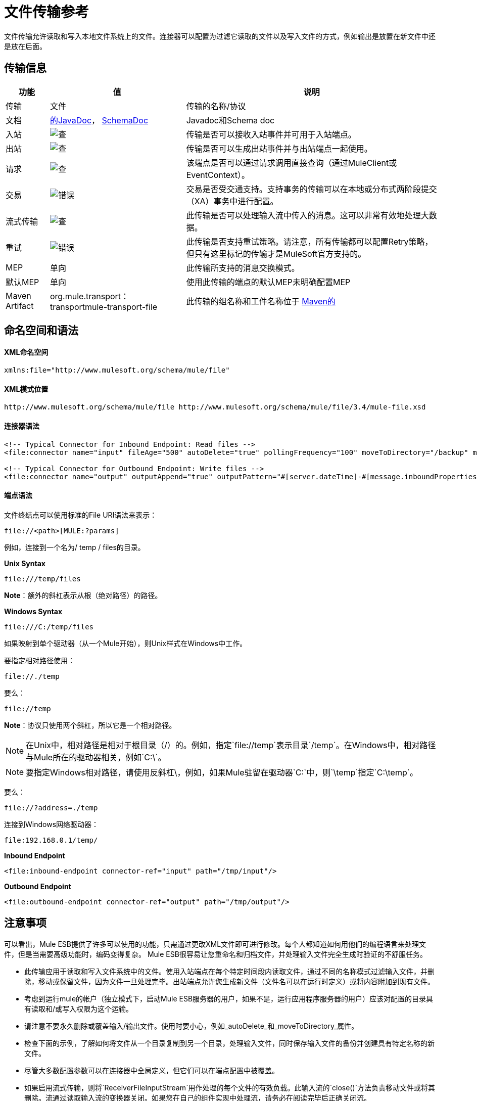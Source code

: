 = 文件传输参考
:keywords: anypoint studio, esb, connectors, files, file connector, endpoints

文件传输允许读取和写入本地文件系统上的文件。连接器可以配置为过滤它读取的文件以及写入文件的方式，例如输出是放置在新文件中还是放在后面。

== 传输信息

[%header%autowidth.spread]
|===
|功能|值|说明
|传输 |文件 |传输的名称/协议
|文档 | link:http://www.mulesoft.org/docs/site/current3/apidocs/org/mule/transport/file/package-summary.html[的JavaDoc]， link:http://www.mulesoft.org/docs/site/current3/schemadocs/namespaces/http_www_mulesoft_org_schema_mule_file/namespace-overview.html[SchemaDoc]  | Javadoc和Schema doc
|入站 | image:check.png[查]  |传输是否可以接收入站事件并可用于入站端点。
|出站 | image:check.png[查]  |传输是否可以生成出站事件并与出站端点一起使用。
|请求  | image:check.png[查]  |该端点是否可以通过请求调用直接查询（通过MuleClient或EventContext）。
|交易 | image:error.png[错误]  |交易是否受交通支持。支持事务的传输可以在本地或分布式两阶段提交（XA）事务中进行配置。
|流式传输 | image:check.png[查]  |此传输是否可以处理输入流中传入的消息。这可以非常有效地处理大数据。
|重试 | image:error.png[错误]  |此传输是否支持重试策略。请注意，所有传输都可以配置Retry策略，但只有这里标记的传输才是MuleSoft官方支持的。
| MEP  |单向 |此传输所支持的消息交换模式。
|默认MEP  |单向 |使用此传输的端点的默认MEP未明确配置MEP
| Maven Artifact  | org.mule.transport：transportmule-transport-file  |此传输的组名称和工件名称位于 http://maven.apache.org/[Maven的]
|===

== 命名空间和语法

====  XML命名空间

[source, xml, linenums]
----
xmlns:file="http://www.mulesoft.org/schema/mule/file"
----

====  XML模式位置

[source, code, linenums]
----
http://www.mulesoft.org/schema/mule/file http://www.mulesoft.org/schema/mule/file/3.4/mule-file.xsd
----

==== 连接器语法

[source, xml, linenums]
----
<!-- Typical Connector for Inbound Endpoint: Read files -->
<file:connector name="input" fileAge="500" autoDelete="true" pollingFrequency="100" moveToDirectory="/backup" moveToPattern="#[message.inboundProperties['originalFilename']].backup"/>
 
<!-- Typical Connector for Outbound Endpoint: Write files -->
<file:connector name="output" outputAppend="true" outputPattern="#[server.dateTime]-#[message.inboundProperties['originalFilename']]" />
----

==== 端点语法

文件终结点可以使用标准的File URI语法来表示：

----
file://<path>[MULE:?params]
----

例如，连接到一个名为/ temp / files的目录。

*Unix Syntax*

----
file:///temp/files
----

*Note*：额外的斜杠表示从根（绝对路径）的路径。

*Windows Syntax*

----
file:///C:/temp/files
----

如果映射到单个驱动器（从一个Mule开始），则Unix样式在Windows中工作。

要指定相对路径使用：

----
file://./temp
----

要么：

----
file://temp
----

*Note*：协议只使用两个斜杠，所以它是一个相对路径。

[NOTE]
在Unix中，相对路径是相对于根目录（/）的。例如，指定`file://temp`表示目录`/temp`。在Windows中，相对路径与Mule所在的驱动器相关，例如`C:\`。

[NOTE]
要指定Windows相对路径，请使用反斜杠\，例如，如果Mule驻留在驱动器`C:\`中，则`\temp`指定`C:\temp`。

要么：

----
file://?address=./temp
----

连接到Windows网络驱动器：

----
file:192.168.0.1/temp/
----

*Inbound Endpoint*

[source, xml, linenums]
----
<file:inbound-endpoint connector-ref="input" path="/tmp/input"/>
----

*Outbound Endpoint*

[source, xml, linenums]
----
<file:outbound-endpoint connector-ref="output" path="/tmp/output"/>
----

== 注意事项

可以看出，Mule ESB提供了许多可以使用的功能，只需通过更改XML文件即可进行修改。每个人都知道如何用他们的编程语言来处理文件，但是当需要高级功能时，编码变得复杂。 Mule ESB很容易让您重命名和归档文件，并处理输入文件完全生成时验证的不舒服任务。

* 此传输应用于读取和写入文件系统中的文件。使用入站端点在每个特定时间段内读取文件，通过不同的名称模式过滤输入文件，并删除，移动或保留文件，因为文件一旦处理完毕。出站端点允许您生成新文件（文件名可以在运行时定义）或将内容附加到现有文件。
* 考虑到运行mule的帐户（独立模式下，启动Mule ESB服务器的用户，如果不是，运行应用程序服务器的用户）应该对配置的目录具有读取和/或写入权限为这个运输。
* 请注意不要永久删除或覆盖输入/输出文件。使用时要小心，例如_autoDelete_和_moveToDirectory_属性。
* 检查下面的示例，了解如何将文件从一个目录复制到另一个目录，处理输入文件，同时保存输入文件的备份并创建具有特定名称的新文件。
* 尽管大多数配置参数可以在连接器中全局定义，但它们可以在端点配置中被覆盖。
* 如果启用流式传输，则将`ReceiverFileInputStream`用作处理的每个文件的有效负载。此输入流的`close()`方法负责移动文件或将其删除。流通过读取输入流的变换器关闭。如果您在自己的组件实现中处理流，请务必在阅读完毕后正确关闭流。
* 当配置为使用工作目录时，Mule将两个属性添加到消息中，以指示文件读取源：+
**  `sourceFileName`：包含与未配置workDirectory时Mule使用的originalFilename属性相同的值
**  `sourceDirectory`：包含与mule在未配置workDirectory时使用的originalDirectory属性相同的值。

== 特点

* 以常规轮询间隔读取文件
* 写入文件

== 用法

要在您的Mule配置中使用文件传输，请<<Schema>>并使用`<file`：`connector>`，`<file`：`inbound-endpoint>`和/或`<file`： `outbound-endpoint>`个元素。请参阅下面的<<Example Configurations>>。

您可以在属性中使用以下表达式：

* ＃[函数：邮戳]
* ＃[功能：邮戳：DD-MM-yy]所
* ＃[函数：SYSTIME]
* ＃[功能：UUID]
* ＃[报头：originalFilename]
* ＃[功能：计数]
* ＃[message.inboundProperties ['_ messagepropertyname'_]

对于使用Mule 3.4添加到MEL的dateTime函数，请参阅MEL日期和时间函数。

== 示例配置

以下简单示例将文件从_ / tmp / input_ copies复制到_ / tmp / output_❹每1秒（1000毫秒）❷。由于输入文件不会被删除❶它们每次都会被处理。将*autoDelete*更改为*true*只是移动文件。

[source, xml, linenums]
----
<mule xmlns="http://www.mulesoft.org/schema/mule/core"
      xmlns:xsi="http://www.w3.org/2001/XMLSchema-instance"
      xmlns:spring="http://www.springframework.org/schema/beans"
      xmlns:file="http://www.mulesoft.org/schema/mule/file"
      xsi:schemaLocation="
         http://www.springframework.org/schema/beans http://www.springframework.org/schema/beans/spring-beans-current.xsd
         http://www.mulesoft.org/schema/mule/core http://www.mulesoft.org/schema/mule/core/3.4/mule.xsd
         http://www.mulesoft.org/schema/mule/file http://www.mulesoft.org/schema/mule/file/3.4/mule-file.xsd">
 
    <file:connector name="input" autoDelete="false" ❶ pollingFrequency="1000" ❷ />
 
    <file:connector name="output" outputAppend="false"/>
     
    <flow name="copyFile">
        <file:inbound-endpoint connector-ref="input" path="/tmp/input"/> ❸
        <file:outbound-endpoint connector-ref="output" path="/tmp/output"/> ❹
    </flow>
</mule>
----

以下示例每5秒（5000毫秒）将文件❶从_ / tmp / input_移动到_ / tmp / output_，将原始文件的备份文件（带有扩展备份）保存在_ / tmp / backup_❹中。新文件将以当前日期和时间重新命名为前缀❺。请注意，*fileAge*可防止移动仍在生成的文件，因为文件必须至少保留半秒❷。

[source, xml, linenums]
----
<mule xmlns="http://www.mulesoft.org/schema/mule/core"
      xmlns:xsi="http://www.w3.org/2001/XMLSchema-instance"
      xmlns:spring="http://www.springframework.org/schema/beans"
      xmlns:file="http://www.mulesoft.org/schema/mule/file"
      xsi:schemaLocation="
         http://www.springframework.org/schema/beans http://www.springframework.org/schema/beans/spring-beans-current.xsd
         http://www.mulesoft.org/schema/mule/core http://www.mulesoft.org/schema/mule/core/3.4/mule.xsd
         http://www.mulesoft.org/schema/mule/file http://www.mulesoft.org/schema/mule/file/3.4/mule-file.xsd">
 
    <file:connector name="input" autoDelete="true" ❶ fileAge="500" ❷ pollingFrequency="5000" ❸ />
 
    <file:connector name="output" outputAppend="false"/>
     
    <flow name="moveFile">
        <file:inbound-endpoint connector-ref="input" path="/tmp/input"
                      moveToDirectory="/tmp/backup"
                      moveToPattern="#[message.inboundProperties['originalFilename']].backup"/>
        <file:outbound-endpoint connector-ref="output" path="/tmp/output"
                      outputPattern="#[function:datestamp]-#[message.inboundProperties['originalFilename']]"/>
    </flow>
</mule>
----

以下示例显示了不同的连接器配置。第三个示例覆盖传输实现的一部分，并且在处理之后不删除文件。入站端点将其移至一个目录进行归档处理后。

[source, xml, linenums]
----
<mule xmlns="http://www.mulesoft.org/schema/mule/core"
      xmlns:xsi="http://www.w3.org/2001/XMLSchema-instance"
      xmlns:file="http://www.mulesoft.org/schema/mule/file"
      xsi:schemaLocation="
          http://www.mulesoft.org/schema/mule/file http://www.mulesoft.org/schema/mule/file/3.4/mule-file.xsd
          http://www.mulesoft.org/schema/mule/core http://www.mulesoft.org/schema/mule/core/3.4/mule.xsd">
 
    <file:connector name="sendConnector" outputAppend="true" outputPattern="[TARGET_FILE]" />
 
    <file:connector name="receiveConnector" fileAge="500" autoDelete="true" pollingFrequency="100" />
 
    <file:connector name="inboundFileConnector" pollingFrequency="10000"
              streaming="false" autoDelete="false"> ❶
        <service-overrides messageFactory="org.mule.transport.file.FileMuleMessageFactory"
            inboundTransformer="org.mule.transformer.NoActionTransformer" /> ❷
        <file:expression-filename-parser />
    </file:connector>
 
    <flow name="RefreshFileManager">
        <file:inbound-endpoint connector-ref="inboundFileConnector"
            path="C:/temp/filewatcher/inbox" moveToDirectory="C:/temp/filewatcher/history"
            moveToPattern="#[function:datestamp]-#[message.inboundProperties['originalFilename']]" /> ❸
 
        ...
    </flow>
     
    ...
</mule>
----

== 配置选项

文件传输*inbound endpoint*属性：

[%header%autowidth.spread]
|===
| {名称{1}}说明 |缺省
| *autoDelete*  |如果您不希望Mule在处理文件 | `true`后删除文件，请将此属性设置为{{1}
因为Mule在读取此文件之前等待，直到文件上次修改时间戳为止，设置此值（以毫秒为单位处理文件的最小年限）非常有用表示该文件比此值旧 | `true`
| *moveToDirectory*  |使用此参数让Mule保存它读取的文件的备份副本。 *Note*：如果文件已存在于目录中，则moveToDirectory只将文件移动到目录一次。随后尝试将相同的文件移动到目录会导致Mule抛出异常。 | 
| *moveToPattern*  |将此参数与`moveToPattern`一起用于重命名备份文件 | 
的副本
| *pollingFrequency*  |设置检查读目录 | `0`的频率（以毫秒为单位）
| *recursive*  |使用此参数，以便在读取目录时Mule递归 | `false`
| *streaming*  |如果您希望有效内容是字节数组而不是FileInputStream，请将此参数设置为`false`  | `true`
| *workDirectory*† |如果您在输入文件被Mule处理之前需要移动输入文件，则使用该参数 | 
分配一个工作目录（在同一文件系统中）
| *workFileNamePattern*  |与*workDirectory*一起使用此参数在处理它们之前重命名输入文件 | 
|===

†当配置为使用工作目录时，Mule向消息添加两个属性以指示文件读取源：

*  `sourceFileName`：包含与未配置workDirectory时Mule使用的originalFilename属性相同的值
*  `sourceDirectory`：包含与mule在未配置workDirectory时使用的originalDirectory属性相同的值。

文件传输*outbound endpoint*属性

[%header%autowidth.spread]
|===
| {名称{1}}说明 |缺省
| *outputAppend*  |如果要写入的文件已经存在，请将此参数设置为true以追加新内容而不是覆盖文件。 | `false`
| *outputPattern*  |将文件写入磁盘时使用的模式。 | 
|===

== 连接器

文件连接器配置引用连接器的文件端点的默认行为。如果只配置一个文件连接器，则所有文件终结点均使用该连接器。

=== 连接器的属性

[%header%autowidth.spread]
|===
| {名称{1}}说明
| writeToDirectory  |文件在调度时应该写入的目录路径。该路径通常被设置为调度事件的端点，但是这允许您显式强制连接器的单个目录。 +
*Type*：`string` +
*Required*：否+
*Default*：无
| readFromDirectory  |应从中读取文件的目录路径。此路径通常设置为入站端点，但是这允许您显式强制连接器的单个目录。 +
*Type*：`string` +
*Required*：否+
*Default*：无
| autoDelete  |如果设置为true（默认值），它将导致文件在读取后被删除。如果打开流式传输，则会在文件的InputStream关闭时发生。否则，文件被读入内存并立即删除。要访问java.io.File对象，请将此属性设置为false，并为连接器指定NoActionTransformer转换器。 Mule不会删除该文件，因此完成后由组件删除它。如果设置了moveToDirectory，则首先移动文件，然后将移动文件的File对象传递给组件。建议在关闭autoDelete时指定moveToDirectory。 +
*Type*：`boolean` +
*Required*：否+
*Default*：`true`
| outputAppend  |输出是否应附加到现有文件。 +
*Type*：`boolean` +
*Required*：否+
*Default*：`false`
| serialiseObjects  |确定是否应将对象序列化到文件。如果`false`（默认），则写入原始字节或文本。 +
*Type*：`boolean` +
*Required*：否+
*Default*：无
| streaming  |是否应将FileInputStream作为消息负载（如果为true）或字节数组发送。 （如果`false`）。 +
*Type*：`boolean` +
*Required*：否+
*Default*：`true`
| workDirectory  |（从Mule 2.1.4开始）在处理之前应将文件移动到的目录路径。工作目录必须与读取目录位于同一文件系统中。 +
*Type*：`string` +
*Required*：否+
*Default*：无
| workFileNamePattern  |（作为Mule 2.1.4）将文件移动到由workDirectory属性确定的新位置时使用的模式。您可以使用为此连接器配置的文件解析器支持的模式。 +
*Type*：`string` +
*Required*：否+
*Default*：无
|递归 |当目录被读取时是否递归+
*Type*：`boolean` +
*Required*：否+
*Default*：`false`
| pollingFrequency  |应检查读取目录的频率（以毫秒为单位）（默认值为0）。请注意，读取目录由监听组件的端点指定。 +
*Type*：`long` +
*Required*：否+
*Default*：无
| fileAge  |要处理文件的最小年龄（毫秒）。这在消耗大文件时非常有用。它告诉Mule在消耗文件之前等待一段时间，以便在处理文件之前完全写入文件。 +
*Type*：`long` +
*Required*：否+
*Default*：无
| moveToPattern  |将读取文件移动到由moveToDirectory属性确定的新位置时使用的模式。这可以使用为此连接器配置的文件解析器所支持的模式。 +
*Type*：`string` +
*Required*：否+
*Default*：无
| moveToDirectory  |读取文件后应写入的目录路径。如果没有设置，文件被读取后被删除。 *Note*：如果文件已经存在且名称相同，moveToDirectory只能移动一次文件。小心不要永久删除或覆盖输入/输出文件。 +
*Type*：`string` +
*Required*：否+
*Default*：无
| outputPattern  |将文件写入磁盘时使用的模式。这可以使用为此连接器配置的文件解析器所支持的模式。 +
*Type*：`string` +
*Required*：否+
*Default*：无
|===

连接器的=== 子元素

[%header%autowidth.spread]
|===
| {名称{1}}基数 |说明
| abstract-filenameParser  | 0..1  | abstract-filenameParser元素是文件名解析器元素的占位符。文件解析器在将文件写入目录时使用的连接器上设置。解析器使用解析器和当前消息将outputPattern属性转换为字符串。使用的默认实现是expression-filename-parser，但您也可以指定一个自定义文件名解析器。
|===

== 相关元素

== 端点

=== 端点的属性

[%header%autowidth.spread]
|===
| {名称{1}}说明
|路径 |文件目录位置。 +
*Type*：`string` +
*Required*：否+
*Default*：无
| pollingFrequency  |应检查读取目录的频率（以毫秒为单位）（默认值为0）。请注意，读取目录由监听组件的端点指定。 +
*Type*：`long` +
*Required*：否+
*Default*：无
| fileAge  |要处理文件的最小年龄（毫秒）。这在消耗大文件时非常有用。它告诉Mule在消耗文件之前等待一段时间，以便在处理文件之前完全写入文件。 +
*Type*：`long` +
*Required*：否+
*Default*：无
| moveToPattern  |将读取文件移动到由moveToDirectory属性确定的新位置时使用的模式。这可以使用为此连接器配置的文件解析器所支持的模式。 +
*Type*：`string` +
*Required*：否+
*Default*：无
| moveToDirectory  |读取文件后应写入的目录路径。如果没有设置，文件被读取后被删除。 *Note*：如果目录中已存在文件，moveToDirectory只将文件移动到目录一次。随后尝试将相同的文件移动到目录会导致Mule抛出异常。 +
*Type*：`string` +
*Required*：否+
*Default*：无
|比较器 |使用指定的比较器对传入文件进行排序，如comparator = "org.mule.transport.file.comparator.OlderFirstComparator"。该类必须实现java.util.Comparator接口。 +
*Type*：`class` +
*ame*，必填+
*no*，默认：无
| reverseOrder  |是否应该颠倒比较器顺序。默认为false。 +
*Type*：`boolean` +
*Required*：否+
*Default*：无
| outputPattern  |将文件写入磁盘时使用的模式。这可以使用为此连接器配置的文件解析器所支持的模式。 +
*Type*：`string` +
*Required*：否+
*Default*：无
|===

`endpoint`没有子元素。


== 入站端点

入站端点的=== 属性

[%header%autowidth.spread]
|===
| {名称{1}}说明
|路径 |文件目录位置。 +
*Type*：`string` +
*Required*：否+
*Default*：无
| pollingFrequency  |应检查读取目录的频率（以毫秒为单位）（默认值为0）。请注意，读取目录由监听组件的端点指定。 +
*Type*：`long` +
*Required*：否+
*Default*：无
| fileAge  |要处理文件的最小年龄（毫秒）。这在消耗大文件时非常有用。它告诉Mule在消耗文件之前等待一段时间，以便在处理文件之前完全写入文件。 +
*Type*：`long` +
*Required*：否+
*Default*：无
| moveToPattern  |将读取文件移动到由moveToDirectory属性确定的新位置时使用的模式。这可以使用为此连接器配置的文件解析器所支持的模式。 +
*Type*：`string` +
*Required*：否+
*Default*：无
| moveToDirectory  |读取文件后应写入的目录路径。如果没有设置，文件被读取后被删除。 *Note*：如果目录中已存在文件，moveToDirectory只将文件移动到目录一次。随后尝试将相同的文件移动到目录会导致Mule抛出异常。 +
*Type*：`string` +
*Required*：否+
*Default*：无
|比较器 |使用指定的比较器对传入文件进行排序，如comparator = "org.mule.transport.file.comparator.OlderFirstComparator"。该类必须实现`java.util.Comparator`接口。 +
*Type*：`class name` +
*Required*：否+
*Default*：无
| reverseOrder  |是否应该颠倒比较器顺序。默认为false。 +
*Type*：`boolean` +
*Required*：否+
*Default*：`false`
|===

`inbound-endpoint`没有子元素。

== 出站端点

<outbound-endpoint...>的{​​{0}}属性

[%header,cols="5*"]
|=====
| {名称{1}}输入 |必 |缺省 |说明
|路径 |字符串 |否 |   |文件目录位置。
| outputPattern  |字符串 |否 |   |将文件写入磁盘时使用的模式。这可以使用为此连接器配置的文件解析器所支持的模式。
|=====

没有<outbound-endpoint...>的子元素

== 文件到字节数组转换器

文件到字节数组转换器元素配置一个将java.io.File的内容读入字节数组（byte []）的转换器。

没有<file-to-byte-array-transformer...>的子元素


== 文件到字符串转换器

文件到字符串变换器元素配置一个将java.io.File的内容读入java.lang.String的变换器。

没有<file-to-string-transformer...>的子元素


*Note*：此转换器不关闭文件流。这可以防止在流程异步时删除或移动文件。如果您为异步端点启用了流式传输，请改用ObjectToString转换器。

== 文件名通配符筛选器

filename-wildcard-filter元素配置一个过滤器，可用于通过将通配符表达式应用于文件名来限制正在处理的文件。例如，输入以下内容即可只读取.xml和.txt文件：<file:filename-wildcard-filter pattern="**.txt,**.xml"/>

没有<filename-wildcard-filter...>的子元素


== 文件名正则表达式过滤器

filename-regex-filter元素配置一个过滤器，可用于通过将Java正则表达式应用于文件名来限制正在处理的文件，如pattern = "myCustomerFile(.*)"。

没有<filename-regex-filter...>的子元素

== 表达式文件名解析器

expression-filename-parser元素配置ExpressionFilenameParser，它可以使用Mule支持的任何表达式语言为当前消息构造一个文件名。表达式可以是xpath，xquery，ognl，mvel，头文件，函数等等。

没有<expression-filename-parser...>的属性

没有<expression-filename-parser>的子元素。

例如，可以定义一个XPath表达式来将消息ID从XML消息中提取出来，并将其用作文件名，如下所示：

----
#[xpath:/message/header/@id]
----

以下是使用解析器的示例：

[source,xml, linenums]
----
<file:connector name="FileConnector" >
  <file:expression-filename-parser/>
</file:connector>
...
<file:outbound-endpoint path="file://temp"
outputPattern="#[message.inboundProperties['originalFilename']]--#[function:datestamp].txt"/>
----

该解析器取代了之前版本Mule的`<legacy-filename-parser>`。以下演示如何在`<legacy-filename-parser>`上使用`<expression-filename-parser>`时实现相同的结果。

* ＃[日期]：＃[函数：dateStamp]
* ＃[日期：dd-MM-yy]：＃[函数：datestamp：dd-MM-yy]
* ＃[SYSTIME]：＃[function：systime]
* ＃[UUID]：＃[功能：uuid]
* ＃[ORIGINALNAME]：＃[message.inboundProperties.originalFilename]
* ＃[COUNT]：＃[function：count]  - 注意这是一个全局计数器。如果你想为每个文件连接器设置一个本地计数器，那么你应该使用legacy-filename-parser。
* ＃[消息属性名称]：＃[message.inboundProperties ['_ messagepropertyname_']

*Note*：OGNL在Mule 3.6中已弃用，并将在Mule 4.0中删除。

== 自定义文件名解析器

custom-filename-parser元素允许用户指定一个自定义的文件名解析器。该实现必须实现org.mule.transport.file.FilenameParser。

<custom-filename-parser...>的{​​{0}}属性

[%header,cols="5*"]
|=====
| {名称{1}}输入 |必 |缺省 |说明
|类 |字符串 |是 |   |实现org.mule.transport.file.FilenameParser的实现类名称。
|=====

<custom-filename-parser>没有子元素。

== 摘要filenameParser

abstract-filenameParser元素是文件名解析器元素的占位符。文件解析器在将文件写入目录时使用的连接器上设置。解析器使用解析器和当前消息将outputPattern属性转换为字符串。使用的默认实现是expression-filename-parser，但您也可以指定一个自定义文件名解析器。

没有<abstract-filenameParser>的属性。

<abstract-filenameParser>没有子元素。

== 架构

访问文件传输的 http://www.mulesoft.org/docs/site/current3/schemadocs/namespaces/http_www_mulesoft_org_schema_mule_file/namespace-overview.html[模式文件]。

==  Javadoc API参考

用于文件传输的 http://www.mulesoft.org/docs/site/current/apidocs/org/mule/transport/file/package-summary.html[的Javadoc]。

== 的Maven

文件传输可以包含以下依赖项：

[source, xml, linenums]
----
<dependency>
  <groupId>org.mule.transports</groupId>
  <artifactId>mule-transport-file</artifactId>
</dependency>
----

== 扩展此模块或传输最佳实践

如果读取输入路径中直接生成的输入文件，请在连接器或端点中配置_fileAge_属性。通过这种方式，Mule在完成写入磁盘后处理这些文件。

